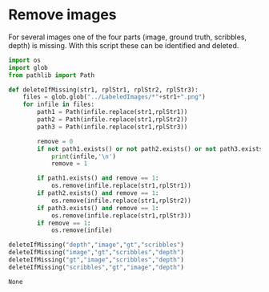 * Remove images
  For several images one of the four parts (image, ground truth, scribbles, depth) is missing. With this script these can be identified and deleted.
  #+BEGIN_SRC python
    import os
    import glob
    from pathlib import Path

    def deleteIfMissing(str1, rplStr1, rplStr2, rplStr3):
        files = glob.glob("../LabeledImages/*"+str1+".png")
        for infile in files:
            path1 = Path(infile.replace(str1,rplStr1))
            path2 = Path(infile.replace(str1,rplStr2))
            path3 = Path(infile.replace(str1,rplStr3))

            remove = 0
            if not path1.exists() or not path2.exists() or not path3.exists():
                print(infile,'\n')
                remove = 1

            if path1.exists() and remove == 1:
                os.remove(infile.replace(str1,rplStr1))
            if path2.exists() and remove == 1:
                os.remove(infile.replace(str1,rplStr2))
            if path3.exists() and remove == 1:
                os.remove(infile.replace(str1,rplStr3))
            if remove == 1:
                os.remove(infile)

    deleteIfMissing("depth","image","gt","scribbles")
    deleteIfMissing("image","gt","scribbles","depth")
    deleteIfMissing("gt","image","scribbles","depth")
    deleteIfMissing("scribbles","gt","image","depth")
  #+END_SRC

  #+RESULTS:
  : None
